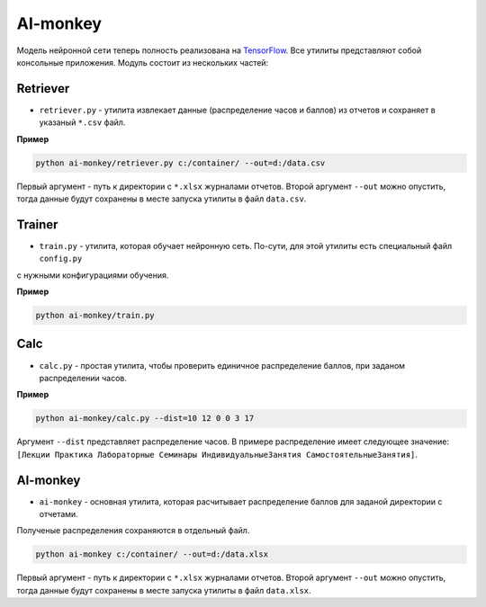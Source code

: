 *********
AI-monkey
*********

Модель нейронной сети теперь полность реализована на `TensorFlow <https://www.tensorflow.org>`_.
Все утилиты представляют собой консольные приложения. Модуль состоит из нескольких частей:

+++++++++
Retriever
+++++++++

- ``retriever.py`` - утилита извлекает данные (распределение часов и баллов) из отчетов и сохраняет в указаный ``*.csv`` файл.

**Пример**

.. code::

    python ai-monkey/retriever.py c:/container/ --out=d:/data.csv

Первый аргумент - путь к директории с ``*.xlsx`` журналами отчетов. Второй аргумент ``--out`` можно опустить,
тогда данные будут сохранены в месте запуска утилиты в файл ``data.csv``.


+++++++
Trainer
+++++++


- ``train.py`` - утилита, которая обучает нейронную сеть. По-сути, для этой утилиты есть специальный файл ``config.py``
с нужными конфигурациями обучения.

**Пример**

.. code::

    python ai-monkey/train.py


++++
Calc
++++

- ``calc.py`` - простая утилита, чтобы проверить единичное распределение баллов, при заданом распределении часов.

**Пример**

.. code::

    python ai-monkey/calc.py --dist=10 12 0 0 3 17

Аргумент ``--dist`` представляет распределение часов. В примере распределение имеет следующее значение:
``[Лекции Практика Лабораторные Семинары ИндивидуальныеЗанятия СамостоятельныеЗанятия]``.


+++++++++
AI-monkey
+++++++++

- ``ai-monkey`` - основная утилита, которая расчитывает распределение баллов для заданой директории с отчетами.
Полученые распределения сохраняются в отдельный файл.

.. code::

    python ai-monkey c:/container/ --out=d:/data.xlsx

Первый аргумент - путь к директории с ``*.xlsx`` журналами отчетов. Второй аргумент ``--out`` можно опустить,
тогда данные будут сохранены в месте запуска утилиты в файл ``data.xlsx``.

